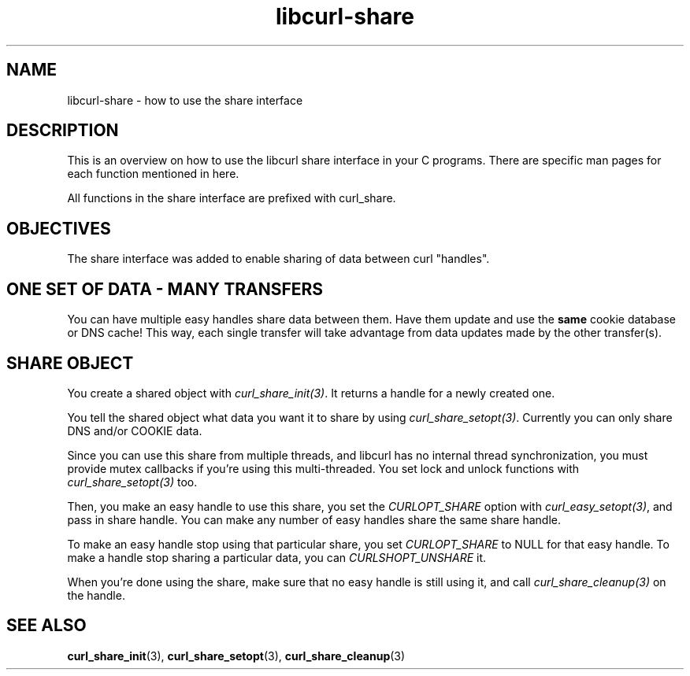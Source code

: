 .\" You can view this file with:
.\" nroff -man [file]
.\" $Id: libcurl-share.3,v 1.1 2009/02/28 06:59:17 Ikkyo Exp $
.\"
.TH libcurl-share 3 "8 Aug 2003" "libcurl 7.10.7" "libcurl share interface"
.SH NAME
libcurl-share \- how to use the share interface
.SH DESCRIPTION
This is an overview on how to use the libcurl share interface in your C
programs. There are specific man pages for each function mentioned in
here.

All functions in the share interface are prefixed with curl_share.

.SH "OBJECTIVES"
The share interface was added to enable sharing of data between curl
\&"handles".
.SH "ONE SET OF DATA - MANY TRANSFERS"
You can have multiple easy handles share data between them. Have them update
and use the \fBsame\fP cookie database or DNS cache! This way, each single
transfer will take advantage from data updates made by the other transfer(s).
.SH "SHARE OBJECT"
You create a shared object with \fIcurl_share_init(3)\fP. It returns a handle
for a newly created one.

You tell the shared object what data you want it to share by using
\fIcurl_share_setopt(3)\fP. Currently you can only share DNS and/or COOKIE
data.

Since you can use this share from multiple threads, and libcurl has no
internal thread synchronization, you must provide mutex callbacks if you're
using this multi-threaded. You set lock and unlock functions with
\fIcurl_share_setopt(3)\fP too.

Then, you make an easy handle to use this share, you set the
\fICURLOPT_SHARE\fP option with \fIcurl_easy_setopt(3)\fP, and pass in share
handle. You can make any number of easy handles share the same share handle.

To make an easy handle stop using that particular share, you set
\fICURLOPT_SHARE\fP to NULL for that easy handle. To make a handle stop
sharing a particular data, you can \fICURLSHOPT_UNSHARE\fP it.

When you're done using the share, make sure that no easy handle is still using
it, and call \fIcurl_share_cleanup(3)\fP on the handle.
.SH "SEE ALSO"
.BR curl_share_init "(3), " curl_share_setopt "(3), " curl_share_cleanup "(3)"
